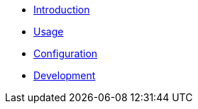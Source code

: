 
* xref:index.adoc[Introduction]

* xref:usage.adoc[Usage]

* xref:config.adoc[Configuration]

* xref:development.adoc[Development]

